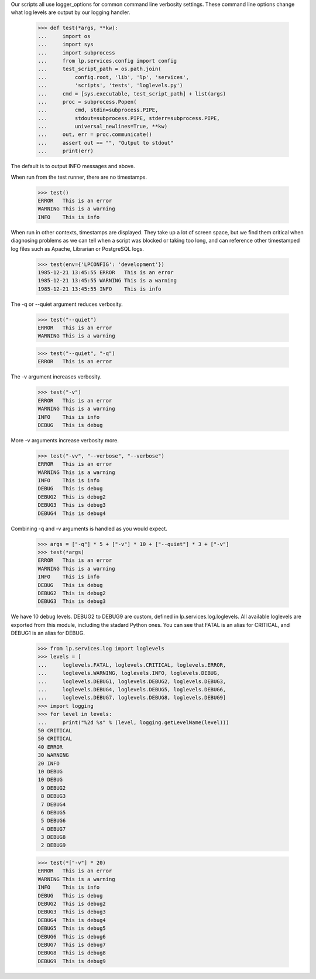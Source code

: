 Our scripts all use logger_options for common command line verbosity
settings. These command line options change what log levels are output
by our logging handler.

    >>> def test(*args, **kw):
    ...     import os
    ...     import sys
    ...     import subprocess
    ...     from lp.services.config import config
    ...     test_script_path = os.path.join(
    ...         config.root, 'lib', 'lp', 'services',
    ...         'scripts', 'tests', 'loglevels.py')
    ...     cmd = [sys.executable, test_script_path] + list(args)
    ...     proc = subprocess.Popen(
    ...         cmd, stdin=subprocess.PIPE,
    ...         stdout=subprocess.PIPE, stderr=subprocess.PIPE,
    ...         universal_newlines=True, **kw)
    ...     out, err = proc.communicate()
    ...     assert out == "", "Output to stdout"
    ...     print(err)


The default is to output INFO messages and above.

When run from the test runner, there are no timestamps.

    >>> test()
    ERROR   This is an error
    WARNING This is a warning
    INFO    This is info

When run in other contexts, timestamps are displayed. They
take up a lot of screen space, but we find them critical when
diagnosing problems as we can tell when a script was blocked or
taking too long, and can reference other timestamped log files
such as Apache, Librarian or PostgreSQL logs.

    >>> test(env={'LPCONFIG': 'development'})
    1985-12-21 13:45:55 ERROR   This is an error
    1985-12-21 13:45:55 WARNING This is a warning
    1985-12-21 13:45:55 INFO    This is info

The -q or --quiet argument reduces verbosity.

    >>> test("--quiet")
    ERROR   This is an error
    WARNING This is a warning

    >>> test("--quiet", "-q")
    ERROR   This is an error


The -v argument increases verbosity.

    >>> test("-v")
    ERROR   This is an error
    WARNING This is a warning
    INFO    This is info
    DEBUG   This is debug


More -v arguments increase verbosity more.

    >>> test("-vv", "--verbose", "--verbose")
    ERROR   This is an error
    WARNING This is a warning
    INFO    This is info
    DEBUG   This is debug
    DEBUG2  This is debug2
    DEBUG3  This is debug3
    DEBUG4  This is debug4


Combining -q and -v arguments is handled as you would expect.

    >>> args = ["-q"] * 5 + ["-v"] * 10 + ["--quiet"] * 3 + ["-v"]
    >>> test(*args)
    ERROR   This is an error
    WARNING This is a warning
    INFO    This is info
    DEBUG   This is debug
    DEBUG2  This is debug2
    DEBUG3  This is debug3


We have 10 debug levels. DEBUG2 to DEBUG9 are custom, defined in
lp.services.log.loglevels. All available loglevels are exported from
this module, including the stadard Python ones. You can see that
FATAL is an alias for CRITICAL, and DEBUG1 is an alias for DEBUG.

    >>> from lp.services.log import loglevels
    >>> levels = [
    ...     loglevels.FATAL, loglevels.CRITICAL, loglevels.ERROR,
    ...     loglevels.WARNING, loglevels.INFO, loglevels.DEBUG,
    ...     loglevels.DEBUG1, loglevels.DEBUG2, loglevels.DEBUG3,
    ...     loglevels.DEBUG4, loglevels.DEBUG5, loglevels.DEBUG6,
    ...     loglevels.DEBUG7, loglevels.DEBUG8, loglevels.DEBUG9]
    >>> import logging
    >>> for level in levels:
    ...     print("%2d %s" % (level, logging.getLevelName(level)))
    50 CRITICAL
    50 CRITICAL
    40 ERROR
    30 WARNING
    20 INFO
    10 DEBUG
    10 DEBUG
     9 DEBUG2
     8 DEBUG3
     7 DEBUG4
     6 DEBUG5
     5 DEBUG6
     4 DEBUG7
     3 DEBUG8
     2 DEBUG9

    >>> test(*["-v"] * 20)
    ERROR   This is an error
    WARNING This is a warning
    INFO    This is info
    DEBUG   This is debug
    DEBUG2  This is debug2
    DEBUG3  This is debug3
    DEBUG4  This is debug4
    DEBUG5  This is debug5
    DEBUG6  This is debug6
    DEBUG7  This is debug7
    DEBUG8  This is debug8
    DEBUG9  This is debug9

